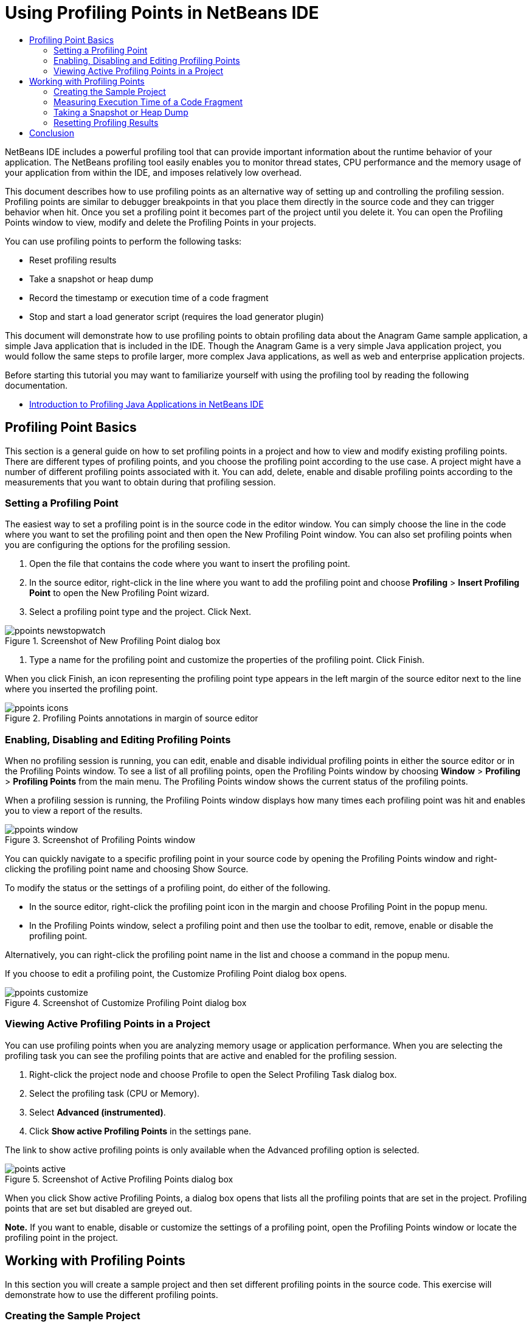// 
//     Licensed to the Apache Software Foundation (ASF) under one
//     or more contributor license agreements.  See the NOTICE file
//     distributed with this work for additional information
//     regarding copyright ownership.  The ASF licenses this file
//     to you under the Apache License, Version 2.0 (the
//     "License"); you may not use this file except in compliance
//     with the License.  You may obtain a copy of the License at
// 
//       http://www.apache.org/licenses/LICENSE-2.0
// 
//     Unless required by applicable law or agreed to in writing,
//     software distributed under the License is distributed on an
//     "AS IS" BASIS, WITHOUT WARRANTIES OR CONDITIONS OF ANY
//     KIND, either express or implied.  See the License for the
//     specific language governing permissions and limitations
//     under the License.
//

= Using Profiling Points in NetBeans IDE
:jbake-type: tutorial
:jbake-tags: tutorials 
:jbake-status: published
:icons: font
:syntax: true
:source-highlighter: pygments
:toc: left
:toc-title:
:description: Using Profiling Points in NetBeans IDE - Apache NetBeans
:keywords: Apache NetBeans, Tutorials, Using Profiling Points in NetBeans IDE

NetBeans IDE includes a powerful profiling tool that can provide important information about the runtime behavior of your application. The NetBeans profiling tool easily enables you to monitor thread states, CPU performance and the memory usage of your application from within the IDE, and imposes relatively low overhead.

This document describes how to use profiling points as an alternative way of setting up and controlling the profiling session. Profiling points are similar to debugger breakpoints in that you place them directly in the source code and they can trigger behavior when hit. Once you set a profiling point it becomes part of the project until you delete it. You can open the Profiling Points window to view, modify and delete the Profiling Points in your projects.

You can use profiling points to perform the following tasks:

* Reset profiling results
* Take a snapshot or heap dump
* Record the timestamp or execution time of a code fragment
* Stop and start a load generator script (requires the load generator plugin)

This document will demonstrate how to use profiling points to obtain profiling data about the Anagram Game sample application, a simple Java application that is included in the IDE. Though the Anagram Game is a very simple Java application project, you would follow the same steps to profile larger, more complex Java applications, as well as web and enterprise application projects.

Before starting this tutorial you may want to familiarize yourself with using the profiling tool by reading the following documentation.

* xref:profiler-intro.adoc[+Introduction to Profiling Java Applications in NetBeans IDE+]

== Profiling Point Basics

This section is a general guide on how to set profiling points in a project and how to view and modify existing profiling points. There are different types of profiling points, and you choose the profiling point according to the use case. A project might have a number of different profiling points associated with it. You can add, delete, enable and disable profiling points according to the measurements that you want to obtain during that profiling session.

=== Setting a Profiling Point

The easiest way to set a profiling point is in the source code in the editor window. You can simply choose the line in the code where you want to set the profiling point and then open the New Profiling Point window. You can also set profiling points when you are configuring the options for the profiling session.

1. Open the file that contains the code where you want to insert the profiling point.
2. In the source editor, right-click in the line where you want to add the profiling point and choose *Profiling* > *Insert Profiling Point* to open the New Profiling Point wizard.
3. Select a profiling point type and the project. Click Next.

image::images/ppoints-newstopwatch.png[title="Screenshot of New Profiling Point dialog box"]


. Type a name for the profiling point and customize the properties of the profiling point. Click Finish.

When you click Finish, an icon representing the profiling point type appears in the left margin of the source editor next to the line where you inserted the profiling point.

image::images/ppoints-icons.png[title="Profiling Points annotations in margin of source editor"] 

=== Enabling, Disabling and Editing Profiling Points

When no profiling session is running, you can edit, enable and disable individual profiling points in either the source editor or in the Profiling Points window. To see a list of all profiling points, open the Profiling Points window by choosing *Window* > *Profiling* > *Profiling Points* from the main menu. The Profiling Points window shows the current status of the profiling points.

When a profiling session is running, the Profiling Points window displays how many times each profiling point was hit and enables you to view a report of the results.

image::images/ppoints-window.png[title="Screenshot of Profiling Points window"]

You can quickly navigate to a specific profiling point in your source code by opening the Profiling Points window and right-clicking the profiling point name and choosing Show Source.

To modify the status or the settings of a profiling point, do either of the following.

* In the source editor, right-click the profiling point icon in the margin and choose Profiling Point in the popup menu.
* In the Profiling Points window, select a profiling point and then use the toolbar to edit, remove, enable or disable the profiling point.

Alternatively, you can right-click the profiling point name in the list and choose a command in the popup menu.

If you choose to edit a profiling point, the Customize Profiling Point dialog box opens.

image::images/ppoints-customize.png[title="Screenshot of Customize Profiling Point dialog box"] 

=== Viewing Active Profiling Points in a Project

You can use profiling points when you are analyzing memory usage or application performance. When you are selecting the profiling task you can see the profiling points that are active and enabled for the profiling session.

1. Right-click the project node and choose Profile to open the Select Profiling Task dialog box.
2. Select the profiling task (CPU or Memory).
3. Select *Advanced (instrumented)*.
4. Click *Show active Profiling Points* in the settings pane.

The link to show active profiling points is only available when the Advanced profiling option is selected.

image::images/points-active.png[title="Screenshot of Active Profiling Points dialog box"]

When you click Show active Profiling Points, a dialog box opens that lists all the profiling points that are set in the project. Profiling points that are set but disabled are greyed out.

*Note.* If you want to enable, disable or customize the settings of a profiling point, open the Profiling Points window or locate the profiling point in the project.

== Working with Profiling Points

In this section you will create a sample project and then set different profiling points in the source code. This exercise will demonstrate how to use the different profiling points.

=== Creating the Sample Project

In this document you will use profiling points when profiling the Anagram Game sample application. To do this you will first use the New Project wizard to create the sample application.

To create the Anagram Game application, perform the following steps.

1. Choose File > New Project from the main menu.
2. In the New Projects wizard, select the Samples > Java category.
3. Select the Anagram Game project.
4. Specify a location for the project. Click Finish.

When you click Finish, the IDE creates the Anagram Game sample project.



. Choose Run > Set Main Project > AnagramGame from the main menu.

After you set the project as the main project you can see that the name of the Anagram Game project is in bold in the Projects window. By default, when using the IDE to profile a project, the IDE will profile the main project. If no project is set as the main project the IDE will profile the project that is selected in the Projects window.

=== Measuring Execution Time of a Code Fragment

You use the Stopwatch profiling point to retrieve timestamps when the profiling point is hit. You can also use the Stopwatch profiling point to measure how long it takes to execute a code fragment by calculating the difference between two timestamps. You can set any number of stopwatch profiling points.

When you set a Stopwatch profiling point you choose one of the following types.

* *Timestamp.* This type retrieves a timestamp when the profiling point is hit.
* *Timestamp and Duration.* This type enables you to measure how long it takes to execute a code fragment. You specify the code fragment you want to measure by setting a Stopwatch profiling point at the point where you want the measurement to begin and another Stopwatch profiling point where you want the measurement to end. The start and end stopwatch points are paired by their name.

To measure the execution time of a code fragment, perform the following steps.

1. Open the  ``Anagrams.java``  class in the editor by expanding the  ``com.toy.anagrams.ui``  source package and double-clicking  ``Anagrams.java`` .
2. Locate the line in the source code where you want the measurement to start, for example at line 54.
3. Right-click in the line and choose *Profiling > Insert Profiling Point* from the popup menu.
4. Select *Stopwatch* as the Profiling Point Type. Click Next.
5. Select *Timestamp and duration* as the Setting.

When you choose Timestamp and duration, the dialog box automatically sets the stopwatch to start at the beginning of the line of code and to end at the end of the following line. You can modify the lines where the stopwatch starts and stops.



. Modify the *Location (stop)* setting to change the end line to a couple lines after the begin line. Click Finish.

image::images/stopwatch-dialog.png[title="Screenshot of New Profiling Point dialog box"]

When you set the profiling point, annotations for the start point and end point appear in the left margin of the editor.

image::images/ppoints-editor-stopwatch.png[title="Profiling points active for the profiling session"]

If you open the Profiling Points window you can see that the stopwatch profiling point is added to the list.



. Click Profile Main Project in the toolbar.


. In the Select Profiling Task dialog box, click the *CPU* profiling task and select the *Advanced (instrumented)* option.

image::images/select-profiling-task1.png[title="Select Profiling Task dialog box"]

*Note.* Profiling points can be used when analyzing performance or memory usage.



. Select *Use defined Profiling Points.* Click Run to start the profiling session.

If you click *Show active profiling points* you can view the profiling points that are enabled for the profiling session.

image::images/ppoints-profile-stopwatch-act.png[title="Profiling points active for the profiling session"]

When you click Run, the IDE launches the Anagram Game application and starts the profiling session. If you open the Profiling Points window you can see if the Stopwatch profiling point was hit. After the profiling point is hit you can click *report* in the Results column of the window to open a window that displays data about the profiling point and the length of time it took to execute the code fragment between the begin and end stopwatch profiling points.

image::images/ppoints-result-stopwatch.png[title="Screenshot of report of results for Stopwatch profiling point"]

*Note.* If this is the first time that you are profiling a project, see xref:profiler-intro.adoc[+Introduction to Profiling Java Applications in NetBeans IDE+] for details on calibration and profiler integration.

=== Taking a Snapshot or Heap Dump

If you want to capture profiling data at a very precise moment you can use a profiling point to take a snapshot of profiling results or of the heap (heap dump). To take a profiling results snapshot (either memory or CPU) or a heap dump, you place a Take Snapshot profiling point in the source code, choose the type of snapshot and specify where you want the files to be saved. If you do not specify a location, all snapshots will be saved in the main project folder ( ``nbproject/private`` ).

*Note.* You should exercise caution when placing a snapshot profiling point because the profiling point might be hit several hundred times if it is placed in frequently executed code.

To take a snapshot using a profiling point, perform the following steps.

1. Open the  ``Anagrams.java``  class in the editor by expanding the  ``com.toy.anagrams.ui``  source package and double-clicking  ``Anagrams.java`` .
2. Locate the line in the source code where you want to place the profiling point.
3. Right-click in the line and choose *Profiling > Insert Profiling Point* from the popup menu.
4. Select *Take Snapshot* as the Profiling Point Type. Click Next.
5. Select either *Profiling data snapshot* or *Heap dump* as the Setting.
6. Specify a location where you want the files to be saved or keep the default location. Click Finish.

image::images/ppoints-profile-snapheap.png[title="New Take Snapshot profiling point with heap dump selected"]


. Click Profile Main Project in the toolbar.


. In the Select Profiling Task dialog box, click either *CPU* or *Memory* and select the *Advanced (instrumented)* option.


. Select *Use defined profiling points.* Click Run to start the profiling session.

If you click *Show active profiling points* you can view the profiling points that are enabled for the profiling session.

When you click Run, the IDE launches the Anagram Game application and starts the profiling session. If you open the Profiling Points window you can see if the Take Snapshot profiling point was hit. If the profiling point was hit, you can click *report* in the Results column to open the Take Snapshot window that displays data about the profiling point. To view the snapshot, click "open snapshot" in the Take Snapshot window.

Snapshot points can be effectively paired with Reset points to produce heap deltas.

When you use a Take Snapshot profiling point, the resulting snapshots or heap dumps are automatically saved to the specified location. If you specified that the snapshots should be saved to the project folder, the saved snapshots automatically appear in the Saved Snapshots list in the Profiler window. You can open snapshots in the Saved Snapshots list by selecting the item and clicking Open.

*Note.* If you specify that snapshots should be saved in a location other than the project folder, the snapshots are not automatically listed in the Saved Snapshots list. To open snapshots not listed in the Saved Snapshots list, click the Load button next to the list and navigate to the location of the saved snapshot.

image::images/saved-snapshots.png[title="Screenshot of New Reset Results pane"]

For more about working with snapshots and heap dumps, see the following documents.

* See the Taking Snapshots section of the xref:profiler-intro.adoc[+Introduction to Profiling+] tutorial for more about viewing and comparing snapshots.

=== Resetting Profiling Results

You can reset collected results (either memory or CPU) at any given precise point by placing a Reset Results profiling point in the source code.

To set a Reset Results profiling point, perform the following steps.

1. Open the  ``Anagrams.java``  class in the editor by expanding the  ``com.toy.anagrams.ui``  source package and double-clicking  ``Anagrams.java`` .
2. Locate the line in the source code where you want to place the profiling point.
3. Right-click in the line and choose *Profiling > Insert Profiling Point* from the popup menu.
4. Select *Reset Results* as the Profiling Point Type. Click Next.
5. Specify a name for the profiling point and ensure the location of the profiling point is correct. Click Finish.

image::images/ppoints-newreset.png[title="Screenshot of New Reset Results pane"]


. Click Profile Main Project in the toolbar.


. In the Select Profiling Task dialog box, click either *CPU* or *Memory* and select the *Advanced (instrumented)* option


. Select *Use defined Profiling Points.* Click Run to start the profiling session.

If you click *Show active profiling points* you can view the profiling points that are enabled for the profiling session.

When you click Run, the IDE launches the Anagram Game application and starts the profiling session. If you open the Profiling Points window you can see if the Reset Results profiling point was hit. If the profiling point was hit, you can click *report* in the Results column to open a window displaying data about the profiling point.

image::images/ppoints-results-reset.png[title="Screenshot of report of results for Reset profiling point"]

xref:../../../community/mailing-lists.adoc[Send Us Your Feedback]

== Conclusion

This document demonstrated the basics of how to use profiling points when profiling a simple NetBeans project. The steps outlined above can be applied when profiling most projects. For more detailed information about profiling settings and features not covered in this document, please consult the documentation included in the IDE and available from the Help menu item.

<<top,top>>
